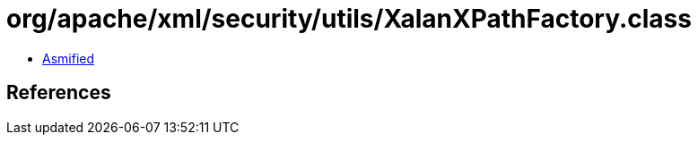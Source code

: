 = org/apache/xml/security/utils/XalanXPathFactory.class

 - link:XalanXPathFactory-asmified.java[Asmified]

== References

